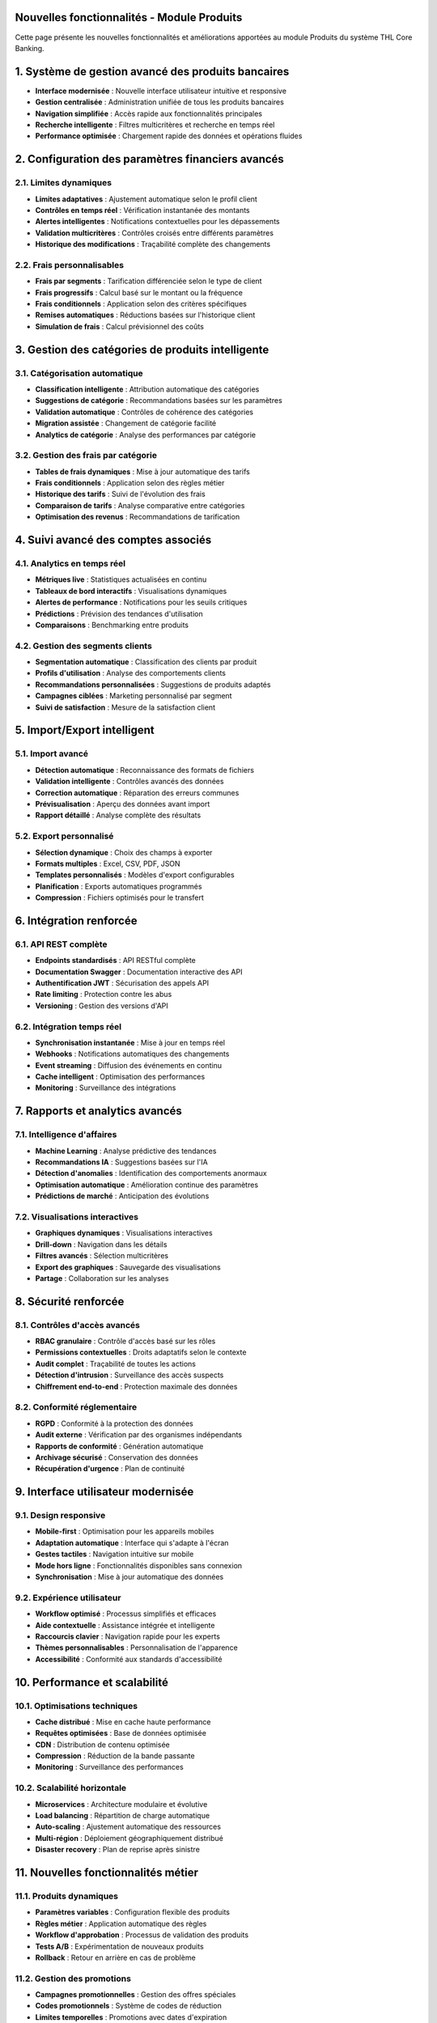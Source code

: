 Nouvelles fonctionnalités - Module Produits
===========================================

Cette page présente les nouvelles fonctionnalités et améliorations apportées au module Produits du système THL Core Banking.

1. Système de gestion avancé des produits bancaires
==================================================

- **Interface modernisée** : Nouvelle interface utilisateur intuitive et responsive
- **Gestion centralisée** : Administration unifiée de tous les produits bancaires
- **Navigation simplifiée** : Accès rapide aux fonctionnalités principales
- **Recherche intelligente** : Filtres multicritères et recherche en temps réel
- **Performance optimisée** : Chargement rapide des données et opérations fluides

2. Configuration des paramètres financiers avancés
==================================================

2.1. Limites dynamiques
~~~~~~~~~~~~~~~~~~~~~~~

- **Limites adaptatives** : Ajustement automatique selon le profil client
- **Contrôles en temps réel** : Vérification instantanée des montants
- **Alertes intelligentes** : Notifications contextuelles pour les dépassements
- **Validation multicritères** : Contrôles croisés entre différents paramètres
- **Historique des modifications** : Traçabilité complète des changements

2.2. Frais personnalisables
~~~~~~~~~~~~~~~~~~~~~~~~~~~

- **Frais par segments** : Tarification différenciée selon le type de client
- **Frais progressifs** : Calcul basé sur le montant ou la fréquence
- **Frais conditionnels** : Application selon des critères spécifiques
- **Remises automatiques** : Réductions basées sur l'historique client
- **Simulation de frais** : Calcul prévisionnel des coûts

3. Gestion des catégories de produits intelligente
==================================================

3.1. Catégorisation automatique
~~~~~~~~~~~~~~~~~~~~~~~~~~~~~~~

- **Classification intelligente** : Attribution automatique des catégories
- **Suggestions de catégorie** : Recommandations basées sur les paramètres
- **Validation automatique** : Contrôles de cohérence des catégories
- **Migration assistée** : Changement de catégorie facilité
- **Analytics de catégorie** : Analyse des performances par catégorie

3.2. Gestion des frais par catégorie
~~~~~~~~~~~~~~~~~~~~~~~~~~~~~~~~~~~~

- **Tables de frais dynamiques** : Mise à jour automatique des tarifs
- **Frais conditionnels** : Application selon des règles métier
- **Historique des tarifs** : Suivi de l'évolution des frais
- **Comparaison de tarifs** : Analyse comparative entre catégories
- **Optimisation des revenus** : Recommandations de tarification

4. Suivi avancé des comptes associés
====================================

4.1. Analytics en temps réel
~~~~~~~~~~~~~~~~~~~~~~~~~~~~

- **Métriques live** : Statistiques actualisées en continu
- **Tableaux de bord interactifs** : Visualisations dynamiques
- **Alertes de performance** : Notifications pour les seuils critiques
- **Prédictions** : Prévision des tendances d'utilisation
- **Comparaisons** : Benchmarking entre produits

4.2. Gestion des segments clients
~~~~~~~~~~~~~~~~~~~~~~~~~~~~~~~~~

- **Segmentation automatique** : Classification des clients par produit
- **Profils d'utilisation** : Analyse des comportements clients
- **Recommandations personnalisées** : Suggestions de produits adaptés
- **Campagnes ciblées** : Marketing personnalisé par segment
- **Suivi de satisfaction** : Mesure de la satisfaction client

5. Import/Export intelligent
============================

5.1. Import avancé
~~~~~~~~~~~~~~~~~~

- **Détection automatique** : Reconnaissance des formats de fichiers
- **Validation intelligente** : Contrôles avancés des données
- **Correction automatique** : Réparation des erreurs communes
- **Prévisualisation** : Aperçu des données avant import
- **Rapport détaillé** : Analyse complète des résultats

5.2. Export personnalisé
~~~~~~~~~~~~~~~~~~~~~~~~

- **Sélection dynamique** : Choix des champs à exporter
- **Formats multiples** : Excel, CSV, PDF, JSON
- **Templates personnalisés** : Modèles d'export configurables
- **Planification** : Exports automatiques programmés
- **Compression** : Fichiers optimisés pour le transfert

6. Intégration renforcée
========================

6.1. API REST complète
~~~~~~~~~~~~~~~~~~~~~~

- **Endpoints standardisés** : API RESTful complète
- **Documentation Swagger** : Documentation interactive des API
- **Authentification JWT** : Sécurisation des appels API
- **Rate limiting** : Protection contre les abus
- **Versioning** : Gestion des versions d'API

6.2. Intégration temps réel
~~~~~~~~~~~~~~~~~~~~~~~~~~~

- **Synchronisation instantanée** : Mise à jour en temps réel
- **Webhooks** : Notifications automatiques des changements
- **Event streaming** : Diffusion des événements en continu
- **Cache intelligent** : Optimisation des performances
- **Monitoring** : Surveillance des intégrations

7. Rapports et analytics avancés
=================================

7.1. Intelligence d'affaires
~~~~~~~~~~~~~~~~~~~~~~~~~~~~

- **Machine Learning** : Analyse prédictive des tendances
- **Recommandations IA** : Suggestions basées sur l'IA
- **Détection d'anomalies** : Identification des comportements anormaux
- **Optimisation automatique** : Amélioration continue des paramètres
- **Prédictions de marché** : Anticipation des évolutions

7.2. Visualisations interactives
~~~~~~~~~~~~~~~~~~~~~~~~~~~~~~~~

- **Graphiques dynamiques** : Visualisations interactives
- **Drill-down** : Navigation dans les détails
- **Filtres avancés** : Sélection multicritères
- **Export des graphiques** : Sauvegarde des visualisations
- **Partage** : Collaboration sur les analyses

8. Sécurité renforcée
=====================

8.1. Contrôles d'accès avancés
~~~~~~~~~~~~~~~~~~~~~~~~~~~~~~

- **RBAC granulaire** : Contrôle d'accès basé sur les rôles
- **Permissions contextuelles** : Droits adaptatifs selon le contexte
- **Audit complet** : Traçabilité de toutes les actions
- **Détection d'intrusion** : Surveillance des accès suspects
- **Chiffrement end-to-end** : Protection maximale des données

8.2. Conformité réglementaire
~~~~~~~~~~~~~~~~~~~~~~~~~~~~~

- **RGPD** : Conformité à la protection des données
- **Audit externe** : Vérification par des organismes indépendants
- **Rapports de conformité** : Génération automatique
- **Archivage sécurisé** : Conservation des données
- **Récupération d'urgence** : Plan de continuité

9. Interface utilisateur modernisée
===================================

9.1. Design responsive
~~~~~~~~~~~~~~~~~~~~~~

- **Mobile-first** : Optimisation pour les appareils mobiles
- **Adaptation automatique** : Interface qui s'adapte à l'écran
- **Gestes tactiles** : Navigation intuitive sur mobile
- **Mode hors ligne** : Fonctionnalités disponibles sans connexion
- **Synchronisation** : Mise à jour automatique des données

9.2. Expérience utilisateur
~~~~~~~~~~~~~~~~~~~~~~~~~~~~

- **Workflow optimisé** : Processus simplifiés et efficaces
- **Aide contextuelle** : Assistance intégrée et intelligente
- **Raccourcis clavier** : Navigation rapide pour les experts
- **Thèmes personnalisables** : Personnalisation de l'apparence
- **Accessibilité** : Conformité aux standards d'accessibilité

10. Performance et scalabilité
==============================

10.1. Optimisations techniques
~~~~~~~~~~~~~~~~~~~~~~~~~~~~~~

- **Cache distribué** : Mise en cache haute performance
- **Requêtes optimisées** : Base de données optimisée
- **CDN** : Distribution de contenu optimisée
- **Compression** : Réduction de la bande passante
- **Monitoring** : Surveillance des performances

10.2. Scalabilité horizontale
~~~~~~~~~~~~~~~~~~~~~~~~~~~~~

- **Microservices** : Architecture modulaire et évolutive
- **Load balancing** : Répartition de charge automatique
- **Auto-scaling** : Ajustement automatique des ressources
- **Multi-région** : Déploiement géographiquement distribué
- **Disaster recovery** : Plan de reprise après sinistre

11. Nouvelles fonctionnalités métier
====================================

11.1. Produits dynamiques
~~~~~~~~~~~~~~~~~~~~~~~~~~

- **Paramètres variables** : Configuration flexible des produits
- **Règles métier** : Application automatique des règles
- **Workflow d'approbation** : Processus de validation des produits
- **Tests A/B** : Expérimentation de nouveaux produits
- **Rollback** : Retour en arrière en cas de problème

11.2. Gestion des promotions
~~~~~~~~~~~~~~~~~~~~~~~~~~~~

- **Campagnes promotionnelles** : Gestion des offres spéciales
- **Codes promotionnels** : Système de codes de réduction
- **Limites temporelles** : Promotions avec dates d'expiration
- **Ciblage** : Promotion personnalisée par segment
- **Mesure d'impact** : Analyse de l'efficacité des promotions

12. Monitoring et observabilité
===============================

12.1. Métriques avancées
~~~~~~~~~~~~~~~~~~~~~~~~~

- **KPIs personnalisés** : Indicateurs sur mesure
- **Alertes intelligentes** : Notifications contextuelles
- **Dashboards temps réel** : Tableaux de bord en direct
- **Rapports automatiques** : Génération programmée
- **Analyse de tendances** : Identification des patterns

12.2. Debugging et troubleshooting
~~~~~~~~~~~~~~~~~~~~~~~~~~~~~~~~~~

- **Logs structurés** : Journalisation organisée
- **Tracing distribué** : Suivi des requêtes complexes
- **Profiling** : Analyse des performances
- **Debugging visuel** : Outils de débogage graphiques
- **Support intégré** : Assistance technique intégrée
